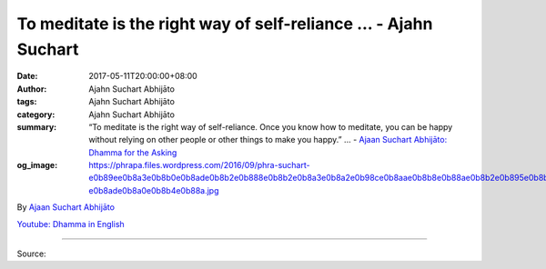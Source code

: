 To meditate is the right way of self-reliance ... - Ajahn Suchart
#################################################################

:date: 2017-05-11T20:00:00+08:00
:author: Ajahn Suchart Abhijāto
:tags: Ajahn Suchart Abhijāto
:category: Ajahn Suchart Abhijāto
:summary: “To meditate is the right way of self-reliance. Once you know how to meditate, you can be happy without relying on other people or other things to make you happy.” ...
          - `Ajaan Suchart Abhijāto: Dhamma for the Asking`_
:og_image: https://phrapa.files.wordpress.com/2016/09/phra-suchart-e0b89ee0b8a3e0b8b0e0b8ade0b8b2e0b888e0b8b2e0b8a3e0b8a2e0b98ce0b8aae0b8b8e0b88ae0b8b2e0b895e0b8b4-e0b8ade0b8a0e0b8b4e0b88a.jpg

.. raw:: html

  <p>“To meditate is the right way of self-reliance. Once you know how to meditate, you can be happy without relying on other people or other things to make you happy.”</p><p> Question:  I have a lot of worries about life like worry about work, about family. </p><p> Than Ajahn:  What you think about is just in your thoughts, it doesn’t reflect the reality. You should tell yourself: ‘why worry about something that you don’t know whether it is going to happen or not?’ </p><p> If you want to think positively, you can think that one day, everything will have to come to an end anyway. This is the reality of life. No party lasts forever. Every party has an ending, just like every movie has an ending. But life does not have a happy ending like in the movie. Every life has a sad ending. Life is a sad ending because we don’t want life to end. However, if we can accept it and we know that this is the way it has to be, then it will not be a sad ending for us. </p><p> You should teach your mind constantly that one day, life will have to come to an end. Every relationship whether it is work related, family or friendship related has to come to an end. What you should learn to do is to meditate. When you meditate, you will have happiness that is better than the happiness you get from your current relationships. Once you get this happiness as a replacement, you will not worry about the uncertainty of your relationships whether it is with your work, family, friends, or finances, etc. </p><p> So you should try finding the happiness in meditation to replace the kind of happiness you have now. Don’t rely on happiness that you are relying right now – relying on your relationship with work, family, or your own body, because one day, all of them will have to come to an end. </p><p> Regardless of how rich you are, one day, your life will also come to an end like everybody else. Everybody ends up having a sad ending, whether he is the richest man in the world, the Prime Minister, the President, all will end up having a sad ending. But you can find different kind of happiness to replace it, the kind of happiness that doesn’t come to an end at the end of your life span which is the happiness acquire from your meditation. When your mind is peaceful and calm, you will be happy. </p><p> Once you know how to meditate, you can always maintain the happiness you acquire from it regardless of the status of the relationship with your body, your work, or your relationship with others. If those relationship will have to come to an end, it will not matter to you because you can always be happy. This is the importance of learning meditation. Do it as much as possible. Instead of finding happiness from watching a movie, or a sport channel or any kind of other activities, you meditate. You will get a better result. Try to do nothing, try to end your relationship right now before you die, try to stop relying on your work, your family, your money, your friends, to be happy, but be self-reliance by meditating. To meditate is the right way of self-reliance. Once you know how to meditate, you can be happy without relying on other people or other things to make you happy. </p>

By `Ajaan Suchart Abhijāto <http://phrasuchart.com/>`_

`Youtube: Dhamma in English <https://www.youtube.com/channel/UCi_BnRZmNgECsJGS31F495g>`_

.. image:: https://scontent-tpe1-1.xx.fbcdn.net/v/t1.0-9/18221532_773071329524292_7625750388764967864_n.jpg?oh=a9b120048fe63329660aede6767b73e8&oe=59B102B2
   :align: center
   :alt: To meditate is the right way of self-reliance

----

Source:

.. raw:: html

  <iframe src="https://www.facebook.com/plugins/post.php?href=https%3A%2F%2Fwww.facebook.com%2FAjahnSuchartAbhijato%2Fposts%2F773071329524292%3A0" width="auto" height="734" style="border:none;overflow:hidden" scrolling="no" frameborder="0" allowTransparency="true"></iframe>

.. _Ajaan Suchart Abhijāto\: Dhamma for the Asking: https://www.facebook.com/AjahnSuchartAbhijato/
